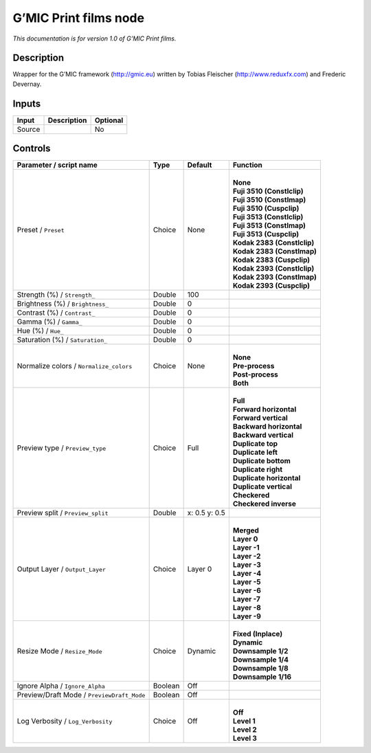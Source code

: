 .. _eu.gmic.Printfilms:

G’MIC Print films node
======================

*This documentation is for version 1.0 of G’MIC Print films.*

Description
-----------

Wrapper for the G’MIC framework (http://gmic.eu) written by Tobias Fleischer (http://www.reduxfx.com) and Frederic Devernay.

Inputs
------

+--------+-------------+----------+
| Input  | Description | Optional |
+========+=============+==========+
| Source |             | No       |
+--------+-------------+----------+

Controls
--------

.. tabularcolumns:: |>{\raggedright}p{0.2\columnwidth}|>{\raggedright}p{0.06\columnwidth}|>{\raggedright}p{0.07\columnwidth}|p{0.63\columnwidth}|

.. cssclass:: longtable

+--------------------------------------------+---------+---------------+-------------------------------+
| Parameter / script name                    | Type    | Default       | Function                      |
+============================================+=========+===============+===============================+
| Preset / ``Preset``                        | Choice  | None          | |                             |
|                                            |         |               | | **None**                    |
|                                            |         |               | | **Fuji 3510 (Constlclip)**  |
|                                            |         |               | | **Fuji 3510 (Constlmap)**   |
|                                            |         |               | | **Fuji 3510 (Cuspclip)**    |
|                                            |         |               | | **Fuji 3513 (Constlclip)**  |
|                                            |         |               | | **Fuji 3513 (Constlmap)**   |
|                                            |         |               | | **Fuji 3513 (Cuspclip)**    |
|                                            |         |               | | **Kodak 2383 (Constlclip)** |
|                                            |         |               | | **Kodak 2383 (Constlmap)**  |
|                                            |         |               | | **Kodak 2383 (Cuspclip)**   |
|                                            |         |               | | **Kodak 2393 (Constlclip)** |
|                                            |         |               | | **Kodak 2393 (Constlmap)**  |
|                                            |         |               | | **Kodak 2393 (Cuspclip)**   |
+--------------------------------------------+---------+---------------+-------------------------------+
| Strength (%) / ``Strength_``               | Double  | 100           |                               |
+--------------------------------------------+---------+---------------+-------------------------------+
| Brightness (%) / ``Brightness_``           | Double  | 0             |                               |
+--------------------------------------------+---------+---------------+-------------------------------+
| Contrast (%) / ``Contrast_``               | Double  | 0             |                               |
+--------------------------------------------+---------+---------------+-------------------------------+
| Gamma (%) / ``Gamma_``                     | Double  | 0             |                               |
+--------------------------------------------+---------+---------------+-------------------------------+
| Hue (%) / ``Hue_``                         | Double  | 0             |                               |
+--------------------------------------------+---------+---------------+-------------------------------+
| Saturation (%) / ``Saturation_``           | Double  | 0             |                               |
+--------------------------------------------+---------+---------------+-------------------------------+
| Normalize colors / ``Normalize_colors``    | Choice  | None          | |                             |
|                                            |         |               | | **None**                    |
|                                            |         |               | | **Pre-process**             |
|                                            |         |               | | **Post-process**            |
|                                            |         |               | | **Both**                    |
+--------------------------------------------+---------+---------------+-------------------------------+
| Preview type / ``Preview_type``            | Choice  | Full          | |                             |
|                                            |         |               | | **Full**                    |
|                                            |         |               | | **Forward horizontal**      |
|                                            |         |               | | **Forward vertical**        |
|                                            |         |               | | **Backward horizontal**     |
|                                            |         |               | | **Backward vertical**       |
|                                            |         |               | | **Duplicate top**           |
|                                            |         |               | | **Duplicate left**          |
|                                            |         |               | | **Duplicate bottom**        |
|                                            |         |               | | **Duplicate right**         |
|                                            |         |               | | **Duplicate horizontal**    |
|                                            |         |               | | **Duplicate vertical**      |
|                                            |         |               | | **Checkered**               |
|                                            |         |               | | **Checkered inverse**       |
+--------------------------------------------+---------+---------------+-------------------------------+
| Preview split / ``Preview_split``          | Double  | x: 0.5 y: 0.5 |                               |
+--------------------------------------------+---------+---------------+-------------------------------+
| Output Layer / ``Output_Layer``            | Choice  | Layer 0       | |                             |
|                                            |         |               | | **Merged**                  |
|                                            |         |               | | **Layer 0**                 |
|                                            |         |               | | **Layer -1**                |
|                                            |         |               | | **Layer -2**                |
|                                            |         |               | | **Layer -3**                |
|                                            |         |               | | **Layer -4**                |
|                                            |         |               | | **Layer -5**                |
|                                            |         |               | | **Layer -6**                |
|                                            |         |               | | **Layer -7**                |
|                                            |         |               | | **Layer -8**                |
|                                            |         |               | | **Layer -9**                |
+--------------------------------------------+---------+---------------+-------------------------------+
| Resize Mode / ``Resize_Mode``              | Choice  | Dynamic       | |                             |
|                                            |         |               | | **Fixed (Inplace)**         |
|                                            |         |               | | **Dynamic**                 |
|                                            |         |               | | **Downsample 1/2**          |
|                                            |         |               | | **Downsample 1/4**          |
|                                            |         |               | | **Downsample 1/8**          |
|                                            |         |               | | **Downsample 1/16**         |
+--------------------------------------------+---------+---------------+-------------------------------+
| Ignore Alpha / ``Ignore_Alpha``            | Boolean | Off           |                               |
+--------------------------------------------+---------+---------------+-------------------------------+
| Preview/Draft Mode / ``PreviewDraft_Mode`` | Boolean | Off           |                               |
+--------------------------------------------+---------+---------------+-------------------------------+
| Log Verbosity / ``Log_Verbosity``          | Choice  | Off           | |                             |
|                                            |         |               | | **Off**                     |
|                                            |         |               | | **Level 1**                 |
|                                            |         |               | | **Level 2**                 |
|                                            |         |               | | **Level 3**                 |
+--------------------------------------------+---------+---------------+-------------------------------+
